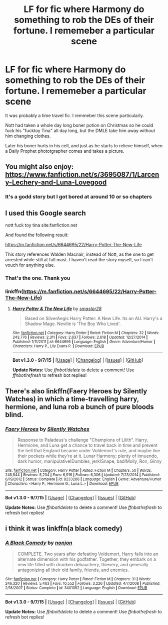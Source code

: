 #+TITLE: LF for fic where Harmony do something to rob the DEs of their fortune. I rememeber a particular scene

* LF for fic where Harmony do something to rob the DEs of their fortune. I rememeber a particular scene
:PROPERTIES:
:Author: DarthFarious
:Score: 4
:DateUnix: 1448388337.0
:DateShort: 2015-Nov-24
:FlairText: Request
:END:
It was probably a time travel fic. I remmeber this scene particularly.

Nott had taken a whole day long boner potion on Christmas so he could fuck his "fucktoy Tina" all day long, but the DMLE take him away without him changing clothes.

Later his boner hurts in his cell, and just as he starts to relieve himself, when a Daily Prophet phototgrapher comes and takes a picture.


** You might also enjoy: [[https://www.fanfiction.net/s/3695087/1/Larceny-Lechery-and-Luna-Lovegood]]
:PROPERTIES:
:Author: JustRuss79
:Score: 4
:DateUnix: 1448397833.0
:DateShort: 2015-Nov-25
:END:

*** It's a godd story but I got bored at around 10 or so chapters
:PROPERTIES:
:Author: DarthFarious
:Score: 1
:DateUnix: 1448449694.0
:DateShort: 2015-Nov-25
:END:


** I used this Google search

nott fuck toy tina site:fanfiction.net

And found the following result:

[[https://m.fanfiction.net/s/6644695/22/Harry-Potter-The-New-Life]]

This story references Walden Macnair, instead of Nott, as the one to get arrested while still at full mast. I haven't read the story myself, so I can't vouch for anything else.
:PROPERTIES:
:Score: 2
:DateUnix: 1448391015.0
:DateShort: 2015-Nov-24
:END:

*** That's the one. Thank you
:PROPERTIES:
:Author: DarthFarious
:Score: 2
:DateUnix: 1448392628.0
:DateShort: 2015-Nov-24
:END:


*** linkffn([[https://m.fanfiction.net/s/6644695/22/Harry-Potter-The-New-Life]])
:PROPERTIES:
:Score: 1
:DateUnix: 1448391559.0
:DateShort: 2015-Nov-24
:END:

**** [[http://www.fanfiction.net/s/6644695/1/][*/Harry Potter & The New Life/*]] by [[https://www.fanfiction.net/u/2237592/smaster28][/smaster28/]]

#+begin_quote
  Based on SilverAegis Harry Potter: A New Life. Its an AU. Harry's a Shadow Mage. Neville is 'The Boy Who Lived'.
#+end_quote

^{/Site/: [[http://www.fanfiction.net/][fanfiction.net]] *|* /Category/: Harry Potter *|* /Rated/: Fiction M *|* /Chapters/: 32 *|* /Words/: 243,776 *|* /Reviews/: 2,311 *|* /Favs/: 2,637 *|* /Follows/: 2,618 *|* /Updated/: 12/27/2014 *|* /Published/: 1/11/2011 *|* /id/: 6644695 *|* /Language/: English *|* /Genre/: Adventure/Humor *|* /Characters/: Harry P., Lily Evans P. *|* /Download/: [[http://www.p0ody-files.com/ff_to_ebook/mobile/makeEpub.php?id=6644695][EPUB]]}

--------------

*Bot v1.3.0 - 9/7/15* *|* [[[https://github.com/tusing/reddit-ffn-bot/wiki/Usage][Usage]]] | [[[https://github.com/tusing/reddit-ffn-bot/wiki/Changelog][Changelog]]] | [[[https://github.com/tusing/reddit-ffn-bot/issues/][Issues]]] | [[[https://github.com/tusing/reddit-ffn-bot/][GitHub]]]

*Update Notes:* Use /ffnbot!delete/ to delete a comment! Use /ffnbot!refresh/ to refresh bot replies!
:PROPERTIES:
:Author: FanfictionBot
:Score: 2
:DateUnix: 1448391610.0
:DateShort: 2015-Nov-24
:END:


** There's also linkffn(Faery Heroes by Silently Watches) in which a time-travelling harry, hermione, and luna rob a bunch of pure bloods blind.
:PROPERTIES:
:Author: SymphonySamurai
:Score: 2
:DateUnix: 1448411845.0
:DateShort: 2015-Nov-25
:END:

*** [[http://www.fanfiction.net/s/8233288/1/][*/Faery Heroes/*]] by [[https://www.fanfiction.net/u/4036441/Silently-Watches][/Silently Watches/]]

#+begin_quote
  Response to Paladeus's challenge "Champions of Lilith". Harry, Hermione, and Luna get a chance to travel back in time and prevent the hell that England became under Voldemort's rule, and maybe line their pockets while they're at it. Lunar Harmony; plenty of innuendo, dark humor; manipulative!Dumbles; jerk!Snape; bad!Molly, Ron, Ginny
#+end_quote

^{/Site/: [[http://www.fanfiction.net/][fanfiction.net]] *|* /Category/: Harry Potter *|* /Rated/: Fiction M *|* /Chapters/: 50 *|* /Words/: 245,544 *|* /Reviews/: 5,234 *|* /Favs/: 6,916 *|* /Follows/: 6,306 *|* /Updated/: 7/23/2014 *|* /Published/: 6/19/2012 *|* /Status/: Complete *|* /id/: 8233288 *|* /Language/: English *|* /Genre/: Adventure/Humor *|* /Characters/: <Harry P., Hermione G., Luna L.> *|* /Download/: [[http://www.p0ody-files.com/ff_to_ebook/mobile/makeEpub.php?id=8233288][EPUB]]}

--------------

*Bot v1.3.0 - 9/7/15* *|* [[[https://github.com/tusing/reddit-ffn-bot/wiki/Usage][Usage]]] | [[[https://github.com/tusing/reddit-ffn-bot/wiki/Changelog][Changelog]]] | [[[https://github.com/tusing/reddit-ffn-bot/issues/][Issues]]] | [[[https://github.com/tusing/reddit-ffn-bot/][GitHub]]]

*Update Notes:* Use /ffnbot!delete/ to delete a comment! Use /ffnbot!refresh/ to refresh bot replies!
:PROPERTIES:
:Author: FanfictionBot
:Score: 2
:DateUnix: 1448411897.0
:DateShort: 2015-Nov-25
:END:


** i think it was linkffn(a black comedy)
:PROPERTIES:
:Author: Erysithe
:Score: 0
:DateUnix: 1448446869.0
:DateShort: 2015-Nov-25
:END:

*** [[http://www.fanfiction.net/s/3401052/1/][*/A Black Comedy/*]] by [[https://www.fanfiction.net/u/649528/nonjon][/nonjon/]]

#+begin_quote
  COMPLETE. Two years after defeating Voldemort, Harry falls into an alternate dimension with his godfather. Together, they embark on a new life filled with drunken debauchery, thievery, and generally antagonizing all their old family, friends, and enemies.
#+end_quote

^{/Site/: [[http://www.fanfiction.net/][fanfiction.net]] *|* /Category/: Harry Potter *|* /Rated/: Fiction M *|* /Chapters/: 31 *|* /Words/: 246,320 *|* /Reviews/: 5,463 *|* /Favs/: 10,552 *|* /Follows/: 3,226 *|* /Updated/: 4/7/2008 *|* /Published/: 2/18/2007 *|* /Status/: Complete *|* /id/: 3401052 *|* /Language/: English *|* /Download/: [[http://www.p0ody-files.com/ff_to_ebook/mobile/makeEpub.php?id=3401052][EPUB]]}

--------------

*Bot v1.3.0 - 9/7/15* *|* [[[https://github.com/tusing/reddit-ffn-bot/wiki/Usage][Usage]]] | [[[https://github.com/tusing/reddit-ffn-bot/wiki/Changelog][Changelog]]] | [[[https://github.com/tusing/reddit-ffn-bot/issues/][Issues]]] | [[[https://github.com/tusing/reddit-ffn-bot/][GitHub]]]

*Update Notes:* Use /ffnbot!delete/ to delete a comment! Use /ffnbot!refresh/ to refresh bot replies!
:PROPERTIES:
:Author: FanfictionBot
:Score: 1
:DateUnix: 1448446940.0
:DateShort: 2015-Nov-25
:END:
